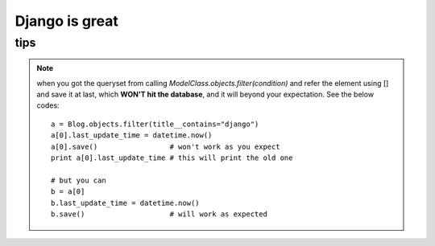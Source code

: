 ====================
Django is great
====================


tips
=========

.. note::

    when you got the queryset from calling *ModelClass.objects.filter(condition)* and 
    refer the element using [] and save it at last, which **WON'T hit the database**, and 
    it will beyond your expectation. See the below codes:

    ::

        a = Blog.objects.filter(title__contains="django")
        a[0].last_update_time = datetime.now()
        a[0].save()                 # won't work as you expect
        print a[0].last_update_time # this will print the old one

        # but you can
        b = a[0]
        b.last_update_time = datetime.now()
        b.save()                    # will work as expected
